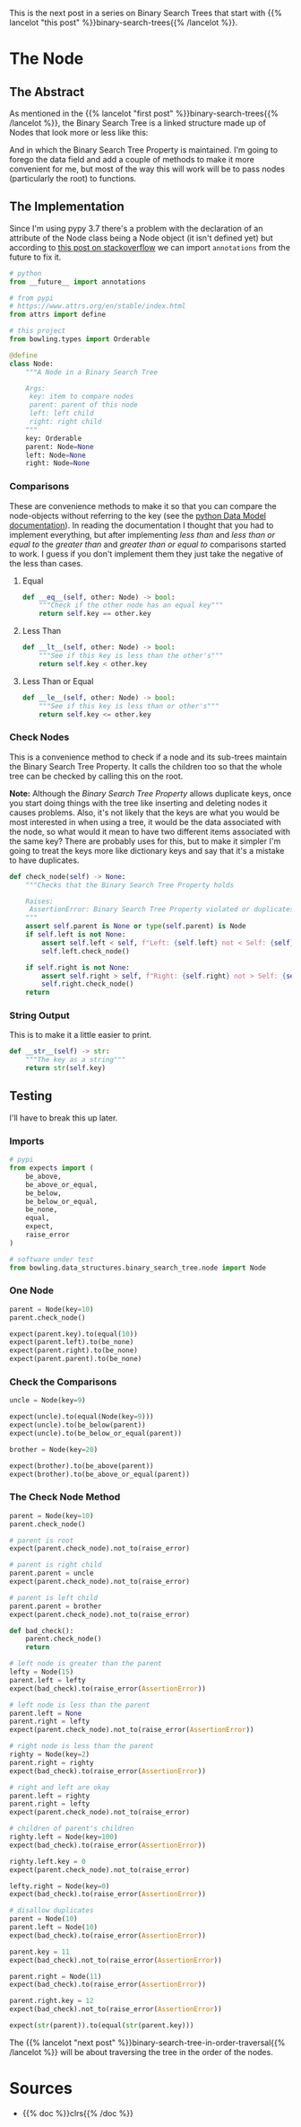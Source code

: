 #+BEGIN_COMMENT
.. title: Binary Search Tree Node
.. slug: binary-search-tree-node
.. date: 2022-03-11 14:19:09 UTC-08:00
.. tags: data structures,binary search trees,algorithms
.. category: Data Structures
.. link: 
.. description: Implementing a Binary Search Tree Node
.. type: text

#+END_COMMENT
#+OPTIONS: ^:{}
#+TOC: headlines 3
#+PROPERTY: header-args :session ~/.local/share/jupyter/runtime/kernel-d9032bb8-3f2d-4867-97bf-946814927910-ssh.json
#+BEGIN_SRC python :results none :exports none
%load_ext autoreload
%autoreload 2
#+END_SRC
#+begin_src python :tangle ../bowling/data_structures/binary_search_tree/node.py :exports none
<<imports>>

<<the-node>>

    <<equal>>

    <<less-than>>

    <<less-than-or-equal>>

    <<check-rep>>

    <<string-output>>
#+end_src
This is the next post in a series on Binary Search Trees that start with {{% lancelot "this post" %}}binary-search-trees{{% /lancelot %}}.

* The Node
** The Abstract
As mentioned in the {{% lancelot "first post" %}}binary-search-trees{{% /lancelot %}}, the Binary Search Tree is a linked structure made up of Nodes that look more or less like this:

#+begin_src plantuml :file ../files/posts/binary-search-trees/node.png :exports none
!theme materia-outline

class Node {
 Key
 Node Left
 Node Right
 Node Parent
 Data
}
#+end_src

[[img-url:node.png]]

And in which the Binary Search Tree Property is maintained. I'm going to forego the data field and add a couple of methods to make it more convenient for me, but most of the way this will work will be to pass nodes (particularly the root) to functions.

** The Implementation
Since I'm using pypy 3.7 there's a problem with the declaration of an attribute of the Node class being a Node object (it isn't defined yet) but according to [[https://stackoverflow.com/questions/55320236/does-python-evaluate-type-hinting-of-a-forward-reference][this post on stackoverflow]] we can import ~annotations~ from the future to fix it.

#+begin_src python :noweb-ref imports
# python
from __future__ import annotations

# from pypi
# https://www.attrs.org/en/stable/index.html
from attrs import define

# this project
from bowling.types import Orderable
#+end_src

#+begin_src python :noweb-ref the-node
@define
class Node:
    """A Node in a Binary Search Tree

    Args:
     key: item to compare nodes
     parent: parent of this node
     left: left child
     right: right child
    """
    key: Orderable
    parent: Node=None
    left: Node=None
    right: Node=None
#+end_src
*** Comparisons
These are convenience methods to make it so that you can compare the node-objects without referring to the key (see the [[https://docs.python.org/3/reference/datamodel.html#object.__lt__][python Data Model documentation]]). In reading the documentation I thought that you had to implement everything, but after implementing /less than/ and /less than or equal to/ the /greater than/ and /greater than or equal to/ comparisons started to work. I guess if you don't implement them they just take the negative of the less than cases.

**** Equal
#+begin_src python :noweb-ref equal
def __eq__(self, other: Node) -> bool:
    """Check if the other node has an equal key"""
    return self.key == other.key
#+end_src

**** Less Than
#+begin_src python :noweb-ref less-than
def __lt__(self, other: Node) -> bool:
    """See if this key is less than the other's"""
    return self.key < other.key
#+end_src
**** Less Than or Equal
#+begin_src python :noweb-ref less-than-or-equal
def __le__(self, other: Node) -> bool:
    """See if this key is less than or other's"""
    return self.key <= other.key

#+end_src
*** Check Nodes
This is a convenience method to check if a node and its sub-trees maintain the Binary Search Tree Property. It calls the children too so that the whole tree can be checked by calling this on the root. 

**Note:** Although the /Binary Search Tree Property/ allows duplicate keys, once you start doing things with the tree like inserting and deleting nodes it causes problems. Also, it's not likely that the keys are what you would be most interested in when using a tree, it would be the data associated with the node, so what would it mean to have two different items associated with the same key? There are probably uses for this, but to make it simpler I'm going to treat the keys more like dictionary keys and say that it's a mistake to have duplicates.

#+begin_src python :noweb-ref  check-rep
def check_node(self) -> None:
    """Checks that the Binary Search Tree Property holds

    Raises:
     AssertionError: Binary Search Tree Property violated or duplicates exist
    """
    assert self.parent is None or type(self.parent) is Node
    if self.left is not None:
        assert self.left < self, f"Left: {self.left} not < Self: {self}"
        self.left.check_node()

    if self.right is not None:
        assert self.right > self, f"Right: {self.right} not > Self: {self}"
        self.right.check_node()
    return
#+end_src
*** String Output
This is to make it a little easier to print.

#+begin_src python :noweb-ref string-output
def __str__(self) -> str:
    """The key as a string"""
    return str(self.key)
#+end_src
** Testing
I'll have to break this up later.
*** Imports
#+begin_src python :results none
# pypi
from expects import (
    be_above,
    be_above_or_equal,
    be_below,
    be_below_or_equal,
    be_none,
    equal,
    expect,
    raise_error
)

# software under test
from bowling.data_structures.binary_search_tree.node import Node
#+end_src

*** One Node
#+begin_src python :results none
parent = Node(key=10)
parent.check_node()

expect(parent.key).to(equal(10))
expect(parent.left).to(be_none)
expect(parent.right).to(be_none)
expect(parent.parent).to(be_none)
#+end_src

*** Check the Comparisons
#+begin_src python :results none
uncle = Node(key=9)

expect(uncle).to(equal(Node(key=9)))
expect(uncle).to(be_below(parent))
expect(uncle).to(be_below_or_equal(parent))

brother = Node(key=20)

expect(brother).to(be_above(parent))
expect(brother).to(be_above_or_equal(parent))
#+end_src
*** The Check Node Method
#+begin_src python :results none
parent = Node(key=10)
parent.check_node()

# parent is root
expect(parent.check_node).not_to(raise_error)

# parent is right child
parent.parent = uncle
expect(parent.check_node).not_to(raise_error)

# parent is left child
parent.parent = brother
expect(parent.check_node).not_to(raise_error)

def bad_check():
    parent.check_node()
    return

# left node is greater than the parent
lefty = Node(15)
parent.left = lefty
expect(bad_check).to(raise_error(AssertionError))

# left node is less than the parent
parent.left = None
parent.right = lefty
expect(parent.check_node).not_to(raise_error(AssertionError))

# right node is less than the parent
righty = Node(key=2)
parent.right = righty
expect(bad_check).to(raise_error(AssertionError))

# right and left are okay
parent.left = righty
parent.right = lefty
expect(parent.check_node).not_to(raise_error)

# children of parent's children
righty.left = Node(key=100)
expect(bad_check).to(raise_error(AssertionError))

righty.left.key = 0
expect(parent.check_node).not_to(raise_error)

lefty.right = Node(key=0)
expect(bad_check).to(raise_error(AssertionError))

# disallow duplicates
parent = Node(10)
parent.left = Node(10)
expect(bad_check).to(raise_error(AssertionError))

parent.key = 11
expect(bad_check).not_to(raise_error(AssertionError))

parent.right = Node(11)
expect(bad_check).to(raise_error(AssertionError))

parent.right.key = 12
expect(bad_check).not_to(raise_error(AssertionError))

expect(str(parent)).to(equal(str(parent.key)))
#+end_src


The {{% lancelot "next post" %}}binary-search-tree-in-order-traversal{{% /lancelot %}} will be about traversing the tree in the order of the nodes.

* Sources
- {{% doc %}}clrs{{% /doc %}}
